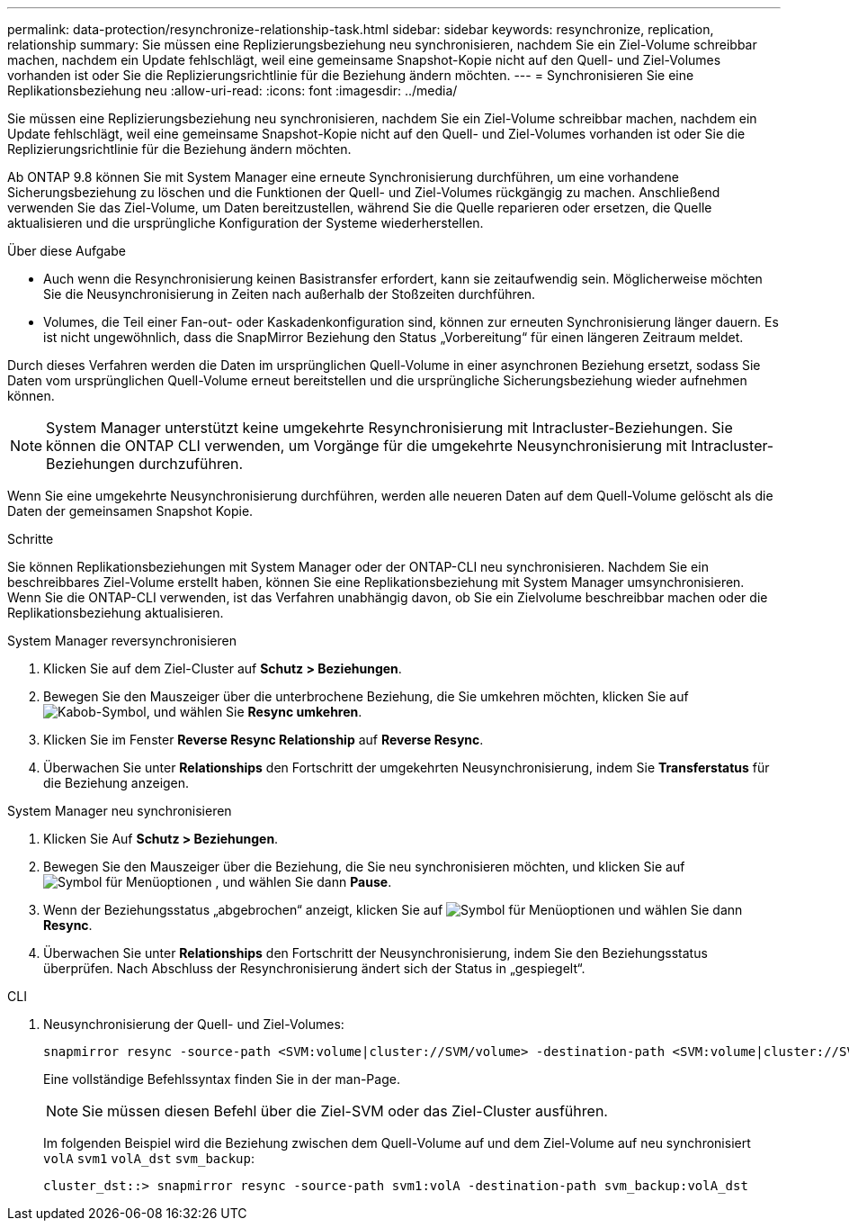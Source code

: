 ---
permalink: data-protection/resynchronize-relationship-task.html 
sidebar: sidebar 
keywords: resynchronize, replication, relationship 
summary: Sie müssen eine Replizierungsbeziehung neu synchronisieren, nachdem Sie ein Ziel-Volume schreibbar machen, nachdem ein Update fehlschlägt, weil eine gemeinsame Snapshot-Kopie nicht auf den Quell- und Ziel-Volumes vorhanden ist oder Sie die Replizierungsrichtlinie für die Beziehung ändern möchten. 
---
= Synchronisieren Sie eine Replikationsbeziehung neu
:allow-uri-read: 
:icons: font
:imagesdir: ../media/


[role="lead"]
Sie müssen eine Replizierungsbeziehung neu synchronisieren, nachdem Sie ein Ziel-Volume schreibbar machen, nachdem ein Update fehlschlägt, weil eine gemeinsame Snapshot-Kopie nicht auf den Quell- und Ziel-Volumes vorhanden ist oder Sie die Replizierungsrichtlinie für die Beziehung ändern möchten.

Ab ONTAP 9.8 können Sie mit System Manager eine erneute Synchronisierung durchführen, um eine vorhandene Sicherungsbeziehung zu löschen und die Funktionen der Quell- und Ziel-Volumes rückgängig zu machen. Anschließend verwenden Sie das Ziel-Volume, um Daten bereitzustellen, während Sie die Quelle reparieren oder ersetzen, die Quelle aktualisieren und die ursprüngliche Konfiguration der Systeme wiederherstellen.

.Über diese Aufgabe
* Auch wenn die Resynchronisierung keinen Basistransfer erfordert, kann sie zeitaufwendig sein. Möglicherweise möchten Sie die Neusynchronisierung in Zeiten nach außerhalb der Stoßzeiten durchführen.
* Volumes, die Teil einer Fan-out- oder Kaskadenkonfiguration sind, können zur erneuten Synchronisierung länger dauern. Es ist nicht ungewöhnlich, dass die SnapMirror Beziehung den Status „Vorbereitung“ für einen längeren Zeitraum meldet.


Durch dieses Verfahren werden die Daten im ursprünglichen Quell-Volume in einer asynchronen Beziehung ersetzt, sodass Sie Daten vom ursprünglichen Quell-Volume erneut bereitstellen und die ursprüngliche Sicherungsbeziehung wieder aufnehmen können.

[NOTE]
====
System Manager unterstützt keine umgekehrte Resynchronisierung mit Intracluster-Beziehungen. Sie können die ONTAP CLI verwenden, um Vorgänge für die umgekehrte Neusynchronisierung mit Intracluster-Beziehungen durchzuführen.

====
Wenn Sie eine umgekehrte Neusynchronisierung durchführen, werden alle neueren Daten auf dem Quell-Volume gelöscht als die Daten der gemeinsamen Snapshot Kopie.

.Schritte
Sie können Replikationsbeziehungen mit System Manager oder der ONTAP-CLI neu synchronisieren. Nachdem Sie ein beschreibbares Ziel-Volume erstellt haben, können Sie eine Replikationsbeziehung mit System Manager umsynchronisieren. Wenn Sie die ONTAP-CLI verwenden, ist das Verfahren unabhängig davon, ob Sie ein Zielvolume beschreibbar machen oder die Replikationsbeziehung aktualisieren.

[role="tabbed-block"]
====
.System Manager reversynchronisieren
--
. Klicken Sie auf dem Ziel-Cluster auf *Schutz > Beziehungen*.
. Bewegen Sie den Mauszeiger über die unterbrochene Beziehung, die Sie umkehren möchten, klicken Sie auf image:icon_kabob.gif["Kabob-Symbol"], und wählen Sie *Resync umkehren*.
. Klicken Sie im Fenster *Reverse Resync Relationship* auf *Reverse Resync*.
. Überwachen Sie unter *Relationships* den Fortschritt der umgekehrten Neusynchronisierung, indem Sie *Transferstatus* für die Beziehung anzeigen.


--
.System Manager neu synchronisieren
--
. Klicken Sie Auf *Schutz > Beziehungen*.
. Bewegen Sie den Mauszeiger über die Beziehung, die Sie neu synchronisieren möchten, und klicken Sie auf image:icon_kabob.gif["Symbol für Menüoptionen"] , und wählen Sie dann *Pause*.
. Wenn der Beziehungsstatus „abgebrochen“ anzeigt, klicken Sie auf image:icon_kabob.gif["Symbol für Menüoptionen"] und wählen Sie dann *Resync*.
. Überwachen Sie unter *Relationships* den Fortschritt der Neusynchronisierung, indem Sie den Beziehungsstatus überprüfen. Nach Abschluss der Resynchronisierung ändert sich der Status in „gespiegelt“.


--
.CLI
--
. Neusynchronisierung der Quell- und Ziel-Volumes:
+
[source, cli]
----
snapmirror resync -source-path <SVM:volume|cluster://SVM/volume> -destination-path <SVM:volume|cluster://SVM/volume> -type DP|XDP -policy <policy>
----
+
Eine vollständige Befehlssyntax finden Sie in der man-Page.

+

NOTE: Sie müssen diesen Befehl über die Ziel-SVM oder das Ziel-Cluster ausführen.

+
Im folgenden Beispiel wird die Beziehung zwischen dem Quell-Volume auf und dem Ziel-Volume auf neu synchronisiert `volA` `svm1` `volA_dst` `svm_backup`:

+
[listing]
----
cluster_dst::> snapmirror resync -source-path svm1:volA -destination-path svm_backup:volA_dst
----


--
====